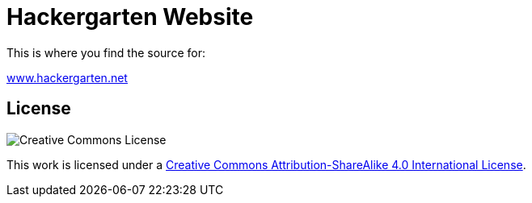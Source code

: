 = Hackergarten Website

This is where you find the source for:

http://www.hackergarten.net[www.hackergarten.net]

== License

image:https://i.creativecommons.org/l/by-sa/4.0/88x31.png[Creative Commons License]

This work is licensed under a http://creativecommons.org/licenses/by-sa/4.0/[Creative Commons Attribution-ShareAlike 4.0 International License].
